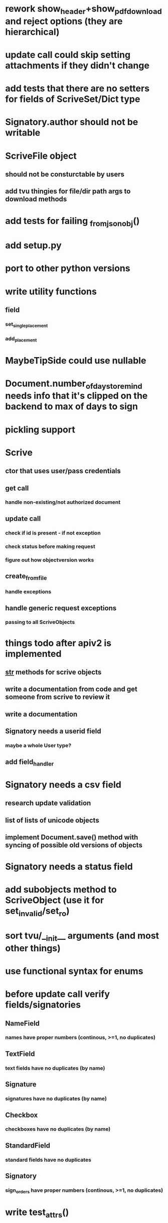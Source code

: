 * rework show_header+show_pdf_download and reject options (they are hierarchical)
* update call could skip setting attachments if they didn't change
* add tests that there are no setters for fields of ScriveSet/Dict type
* Signatory.author should not be writable
* ScriveFile object
** should not be consturctable by users
** add tvu thingies for file/dir path args to download methods
* add tests for failing _from_json_obj()
* add setup.py
* port to other python versions
* write utility functions
** field
*** set_single_placement
*** add_placement
* MaybeTipSide could use nullable
* Document.number_of_days_to_remind needs info that it's clipped on the backend to max of days to sign
* pickling support
* Scrive
** ctor that uses user/pass credentials
** get call
*** handle non-existing/not authorized document
** update call
*** check if id is present - if not exception
*** check status before making request
*** figure out how objectversion works
** create_from_file
*** handle exceptions
** handle generic request exceptions
*** passing to all ScriveObjects

* things todo after apiv2 is implemented
** __str__ methods for scrive objects
** write a documentation from code and get someone from scrive to review it
** write a documentation
** Signatory needs a userid field
*** maybe a whole User type?
** add field_handler
* Signatory needs a csv field
** research update validation
** list of lists of unicode objects
** implement Document.save() method with syncing of possible old versions of objects
* Signatory needs a status field
* add subobjects method to ScriveObject (use it for set_invalid/set_ro)
* sort tvu/__init__ arguments (and most other things)
* use functional syntax for enums
* before update call verify fields/signatories
** NameField
*** names have proper numbers (continous, >=1, no duplicates)
** TextField
*** text fields have no duplicates (by name)
** Signature
*** signatures have no duplicates (by name)
** Checkbox
*** checkboxes have no duplicates (by name)
** StandardField
*** standard fields have no duplicates
** Signatory
*** sign_orders have proper numbers (continous, >=1, no duplicates)
* write test_attrs()
* write test_attr() wrapper that is tailored to e.g. nonemptytext
* get rid of test_field()
* add custom UA to requests
* clean up tests/utils.py
* test_attr() (and test_id) should test for InvalidResponse for things in json that do not validate
* follow convention that bool attrs start with is_
* validation of RO enums returned from server (e.g. email_delivery_status)
* API v2
** Placement
*** test_tip
**** tests for serialized_values work by accident, should disappear after func syntax for enums
** Field
*** StandardField
**** company_name ??
*** Signature
**** signature
***** RO
***** no ctor param
***** file_id/null
** Signatory
*** user_id
**** add get_user() method
*** fields
**** tvu for field subclasses
*** email_delivery_status
*** mobile_delivery_status
*** highlighted_pages
*** attachments
*** api_delivery_url
** Document
** API

